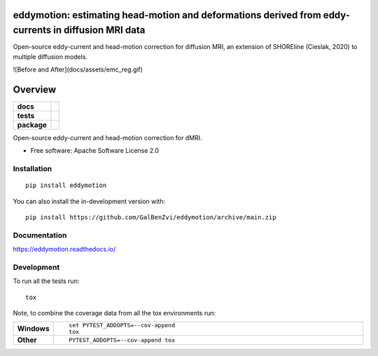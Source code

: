 =====================================================================================================
eddymotion: estimating head-motion and deformations derived from eddy-currents in diffusion MRI data
=====================================================================================================

|doi|

.. |doi| image:: https://zenodo.org/badge/DOI/10.5281/zenodo.4680599.svg
   :target: https://doi.org/10.5281/zenodo.4680599

Open-source eddy-current and head-motion correction for diffusion MRI, an extension of SHOREline (Cieslak, 2020) to multiple diffusion models.

![Before and After](docs/assets/emc_reg.gif)



========
Overview
========

.. start-badges

.. list-table::
    :stub-columns: 1

    * - docs
      - |docs|
    * - tests
      - | |github-actions| |requires|
        | |codecov|
    * - package
      - | |version| |wheel| |supported-versions| |supported-implementations|
        | |commits-since|

.. |docs| image:: https://readthedocs.org/projects/eddymotion/badge/?style=flat
    :target: https://eddymotion.readthedocs.io/
    :alt: Documentation Status

.. |github-actions| image:: https://github.com/GalBenZvi/eddymotion/actions/workflows/github-actions.yml/badge.svg
    :alt: GitHub Actions Build Status
    :target: https://github.com/GalBenZvi/eddymotion/actions

.. |requires| image:: https://requires.io/github/GalBenZvi/eddymotion/requirements.svg?branch=main
    :alt: Requirements Status
    :target: https://requires.io/github/GalBenZvi/eddymotion/requirements/?branch=main

.. |codecov| image:: https://codecov.io/gh/GalBenZvi/eddymotion/branch/main/graphs/badge.svg?branch=main
    :alt: Coverage Status
    :target: https://codecov.io/github/GalBenZvi/eddymotion

.. |version| image:: https://img.shields.io/pypi/v/eddymotion.svg
    :alt: PyPI Package latest release
    :target: https://pypi.org/project/eddymotion

.. |wheel| image:: https://img.shields.io/pypi/wheel/eddymotion.svg
    :alt: PyPI Wheel
    :target: https://pypi.org/project/eddymotion

.. |supported-versions| image:: https://img.shields.io/pypi/pyversions/eddymotion.svg
    :alt: Supported versions
    :target: https://pypi.org/project/eddymotion

.. |supported-implementations| image:: https://img.shields.io/pypi/implementation/eddymotion.svg
    :alt: Supported implementations
    :target: https://pypi.org/project/eddymotion

.. |commits-since| image:: https://img.shields.io/github/commits-since/GalBenZvi/eddymotion/v0.0.0.svg
    :alt: Commits since latest release
    :target: https://github.com/GalBenZvi/eddymotion/compare/v0.0.0...main



.. end-badges

Open-source eddy-current and head-motion correction for dMRI.

* Free software: Apache Software License 2.0

Installation
============

::

    pip install eddymotion

You can also install the in-development version with::

    pip install https://github.com/GalBenZvi/eddymotion/archive/main.zip


Documentation
=============


https://eddymotion.readthedocs.io/


Development
===========

To run all the tests run::

    tox

Note, to combine the coverage data from all the tox environments run:

.. list-table::
    :widths: 10 90
    :stub-columns: 1

    - - Windows
      - ::

            set PYTEST_ADDOPTS=--cov-append
            tox

    - - Other
      - ::

            PYTEST_ADDOPTS=--cov-append tox
